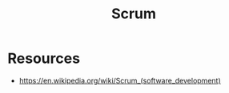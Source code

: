 :PROPERTIES:
:ID:       86bb2c52-b62b-4e00-addb-cace71619dfc
:END:
#+title: Scrum
#+filetags: :meta:cs:

* Resources
 - https://en.wikipedia.org/wiki/Scrum_(software_development)
